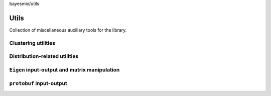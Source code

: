 bayesmix/utils

Utils
=====

Collection of miscellaneous auxiliary tools for the library.

--------------------
Clustering utilities
--------------------
.. doxygenfile:: cluster_utils.h
   :project: bayesmix

------------------------------
Distribution-related utilities
------------------------------
.. doxygenfile:: distributions.h
   :project: bayesmix

----------------------------------------------
``Eigen`` input-output and matrix manipulation
----------------------------------------------
.. doxygenfile:: eigen_utils.h
   :project: bayesmix
   :members:
.. doxygenfile:: io_utils.h
   :project: bayesmix

-------------------------
``protobuf`` input-output
-------------------------
.. doxygenfile:: proto_utils.h
   :project: bayesmix
